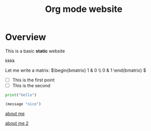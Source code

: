 #+title: Org mode website

* Overview

This is a basic *static* website

kkkk

Let me write a matrix: \(\begin{bmatrix} 1 & 0 \\ 0 & 1 \end{bmatrix} \)

- [ ] This is the first point
- [ ] This is the second  

#+begin_src python
print("hello")
#+end_src

#+begin_src emacs-lisp
(message "nice")
#+end_src

[[file:about-me.org][about me]]

[[file:about-me.org][about me 2]]
